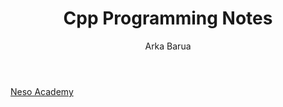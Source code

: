#+TITLE: Cpp Programming Notes
#+AUTHOR: Arka Barua

[[https://www.youtube.com/playlist?list=PLBlnK6fEyqRh6isJ01MBnbNpV3ZsktSyS][Neso Academy]]